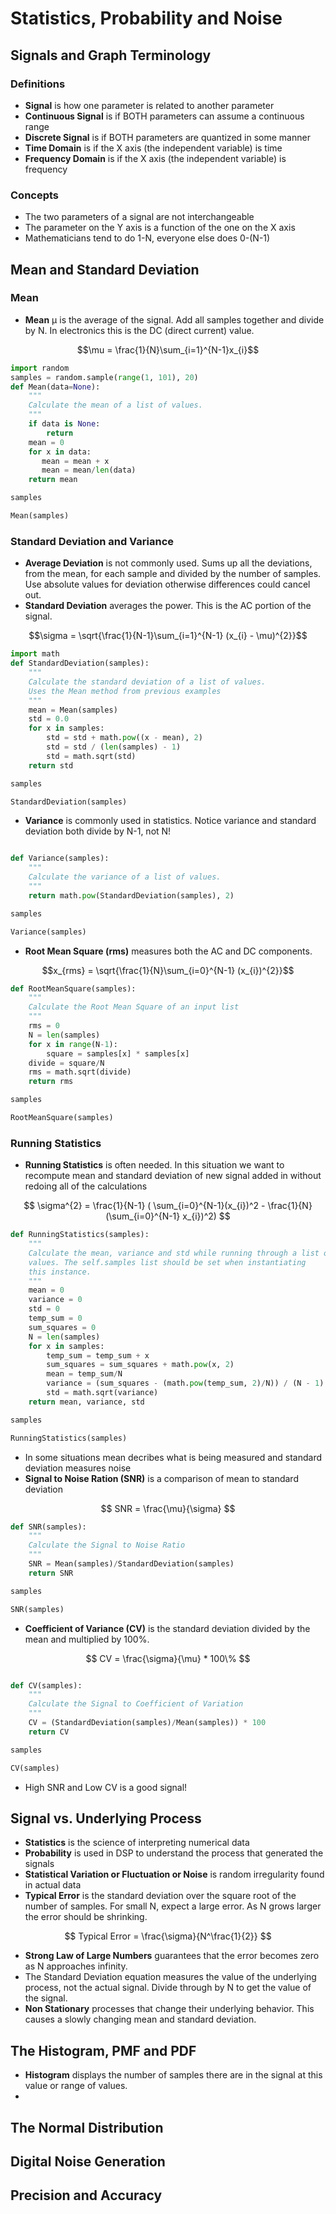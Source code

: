 #+LaTex_HEADER: \usepackage{listings}

* Statistics, Probability and Noise
** Signals and Graph Terminology
*** Definitions
- \textbf{Signal} is how one parameter is related to another parameter
- \textbf{Continuous Signal} is if BOTH parameters can assume a continuous range
- \textbf{Discrete Signal} is if BOTH parameters are quantized in some manner
- \textbf{Time Domain} is if the X axis (the independent variable) is time
- \textbf{Frequency Domain} is if the X axis (the independent variable) is frequency
*** Concepts
- The two parameters of a signal are not interchangeable
- The parameter on the Y axis is a function of the one on the X axis
- Mathematicians tend to do 1-N, everyone else does 0-(N-1)
** Mean and Standard Deviation
*** Mean
- \textbf{Mean} \mu is the average of the signal.  Add all samples together and divide by N. In electronics this is the DC (direct current) value.

$$\mu = \frac{1}{N}\sum_{i=1}^{N-1}x_{i}$$

#+BEGIN_SRC python :session :results output
import random
samples = random.sample(range(1, 101), 20)
def Mean(data=None):
    """
    Calculate the mean of a list of values.
    """
    if data is None:
        return
    mean = 0
    for x in data:
       mean = mean + x
       mean = mean/len(data)
    return mean

samples

Mean(samples)

#+END_SRC

#+RESULTS: 
: [78, 83, 38, 63, 35, 55, 82, 99, 7, 43]
: 4.4777917708

*** Standard Deviation and Variance
- \textbf{Average Deviation} is not commonly used.  Sums up all the deviations, from the mean, for each sample and divided by the number of samples.  Use absolute values for deviation otherwise differences could cancel out.
- \textbf{Standard Deviation} averages the power.  This is the AC portion of the signal.  
$$\sigma = \sqrt{\frac{1}{N-1}\sum_{i=1}^{N-1} (x_{i} - \mu)^{2}}$$ 

#+BEGIN_SRC python :session :results output
import math
def StandardDeviation(samples):
    """
    Calculate the standard deviation of a list of values.
    Uses the Mean method from previous examples
    """
    mean = Mean(samples)
    std = 0.0
    for x in samples:
        std = std + math.pow((x - mean), 2)
        std = std / (len(samples) - 1)
        std = math.sqrt(std)
    return std

samples

StandardDeviation(samples)
#+END_SRC

#+RESULTS: 
: [78, 83, 38, 63, 35, 55, 82, 99, 7, 43]
: 12.849613134796984



- \textbf{Variance}  is commonly used in statistics.  Notice variance and standard deviation both divide by N-1, not N!  
\begin{center} $$\sigma^{2} = \frac{1}{N-1}\sum_{i=1}^{N-1} (x_{i} - \mu)^{2}$$ \end{center}
#+BEGIN_SRC python :session :results output

def Variance(samples):
    """
    Calculate the variance of a list of values.
    """
    return math.pow(StandardDeviation(samples), 2)

samples

Variance(samples)
#+END_SRC

#+RESULTS: 
: [78, 83, 38, 63, 35, 55, 82, 99, 7, 43]
: 165.11255771394718

- \textbf{Root Mean Square (rms)} measures both the AC and DC components.
$$x_{rms} = \sqrt{\frac{1}{N}\sum_{i=0}^{N-1} (x_{i})^{2}}$$ 

#+BEGIN_SRC python :session :results output
def RootMeanSquare(samples):
    """
    Calculate the Root Mean Square of an input list
    """
    rms = 0
    N = len(samples)
    for x in range(N-1):
        square = samples[x] * samples[x]
    divide = square/N
    rms = math.sqrt(divide)
    return rms

samples

RootMeanSquare(samples)
#+END_SRC

#+RESULTS:
: [68, 39, 32, 40, 74, 42, 12, 62, 66, 16]
: 20.871032557111302

*** Running Statistics
- \textbf{Running Statistics} is often needed.  In this situation we want to recompute mean and standard deviation of new signal added in without redoing all of the calculations

$$
\sigma^{2} = \frac{1}{N-1} ( \sum_{i=0}^{N-1}(x_{i})^2 - \frac{1}{N}(\sum_{i=0}^{N-1} x_{i})^2)
$$


#+BEGIN_SRC python :session :results output
def RunningStatistics(samples):
    """
    Calculate the mean, variance and std while running through a list of
    values. The self.samples list should be set when instantiating
    this instance.
    """
    mean = 0
    variance = 0
    std = 0
    temp_sum = 0
    sum_squares = 0
    N = len(samples)
    for x in samples:
        temp_sum = temp_sum + x
        sum_squares = sum_squares + math.pow(x, 2)
        mean = temp_sum/N
        variance = (sum_squares - (math.pow(temp_sum, 2)/N)) / (N - 1)
        std = math.sqrt(variance)
    return mean, variance, std    

samples

RunningStatistics(samples)
#+END_SRC

#+RESULTS:
: [92, 65, 22, 1, 39, 57, 73, 28, 95, 21]
: (49.3, 1024.2333333333331, 32.003645625667914)

- In some situations mean decribes what is being measured and standard deviation measures noise
- \textbf{Signal to Noise Ration (SNR)} is a comparison of mean to standard deviation

$$
SNR = \frac{\mu}{\sigma}
$$
#+BEGIN_SRC python :session :results output
def SNR(samples):
    """
    Calculate the Signal to Noise Ratio 
    """
    SNR = Mean(samples)/StandardDeviation(samples)
    return SNR

samples

SNR(samples)
#+END_SRC

#+RESULTS:
: [100, 33, 43, 22, 72, 5, 6, 46, 95, 48]
: 0.4086576025773104

- \textbf{Coefficient of Variance (CV)} is the standard deviation divided by the mean and multiplied by 100%.

$$
CV = \frac{\sigma}{\mu} * 100\%
$$
#+BEGIN_SRC python :session :results output

def CV(samples):
    """
    Calculate the Signal to Coefficient of Variation
    """
    CV = (StandardDeviation(samples)/Mean(samples)) * 100
    return CV

samples

CV(samples)
#+END_SRC

#+RESULTS:
: [100, 33, 43, 22, 72, 5, 6, 46, 95, 48]
: 244.70363299085295

- High SNR and Low CV is a good signal!

** Signal vs. Underlying Process
- \textbf{Statistics} is the science of interpreting numerical data 
- \textbf{Probability} is used in DSP to understand the process that generated the signals
- \textbf{Statistical Variation or Fluctuation or Noise} is random irregularity found in actual data
- \textbf{Typical Error} is the standard deviation over the square root of the number of samples.  For small N, expect a large error. As N grows larger the error should be shrinking.
$$
Typical Error = \frac{\sigma}{N^\frac{1}{2}}
$$


- \textbf{Strong Law of Large Numbers} guarantees that the error becomes zero as N approaches infinity.
- The Standard Deviation equation measures the value of the underlying process, not the actual signal.  Divide through by N to get the value of the signal.
- \textbf{Non Stationary} processes that change their underlying behavior.  This causes a slowly changing mean and standard deviation.  
** The Histogram, PMF and PDF
- \textbf{Histogram} displays the number of samples there are in the signal at this value or range of values.
- 
** The Normal Distribution
** Digital Noise Generation
** Precision and Accuracy
